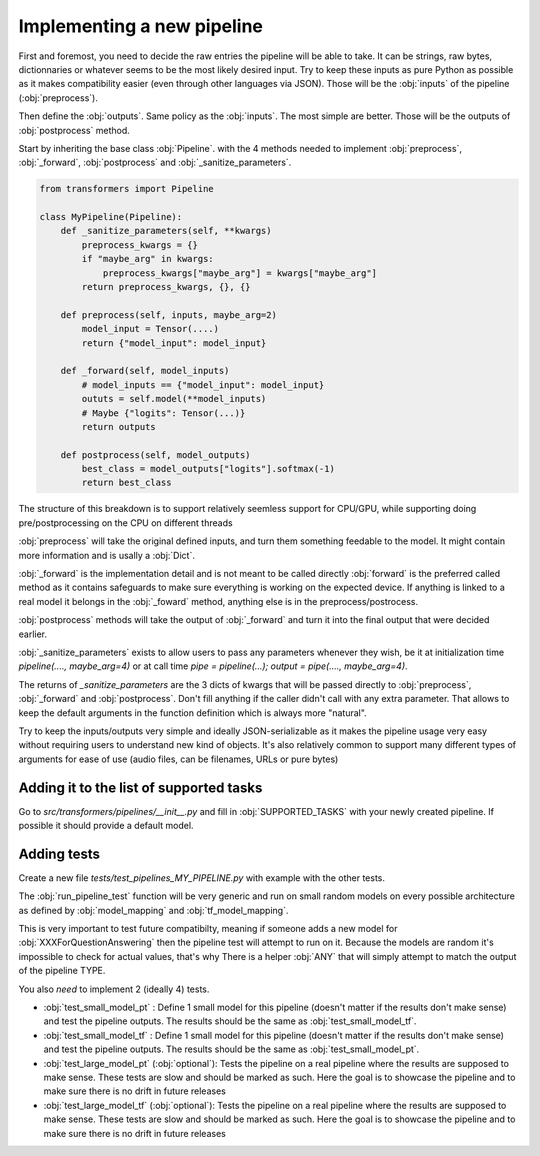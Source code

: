 Implementing a new pipeline
-----------------------------------------------------------------------------------------------------------------------

First and foremost, you need to decide the raw entries the pipeline will be able to take. It can be strings, raw bytes,
dictionnaries or whatever seems to be the most likely desired input. Try to keep these inputs as pure Python as
possible as it makes compatibility easier (even through other languages via JSON). Those will be the :obj:`inputs` of
the pipeline (:obj:`preprocess`).

Then define the :obj:`outputs`. Same policy as the :obj:`inputs`. The most simple are better. Those will be the outputs
of :obj:`postprocess` method.

Start by inheriting the base class :obj:`Pipeline`. with the 4 methods needed to implement :obj:`preprocess`,
:obj:`_forward`, :obj:`postprocess` and :obj:`_sanitize_parameters`.


.. code-block::

    from transformers import Pipeline

    class MyPipeline(Pipeline):
        def _sanitize_parameters(self, **kwargs)
            preprocess_kwargs = {}
            if "maybe_arg" in kwargs:
                preprocess_kwargs["maybe_arg"] = kwargs["maybe_arg"]
            return preprocess_kwargs, {}, {}

        def preprocess(self, inputs, maybe_arg=2)
            model_input = Tensor(....)
            return {"model_input": model_input}

        def _forward(self, model_inputs)
            # model_inputs == {"model_input": model_input}
            oututs = self.model(**model_inputs)
            # Maybe {"logits": Tensor(...)}
            return outputs

        def postprocess(self, model_outputs)
            best_class = model_outputs["logits"].softmax(-1)
            return best_class


The structure of this breakdown is to support relatively seemless support for CPU/GPU, while supporting doing
pre/postprocessing on the CPU on different threads

:obj:`preprocess` will take the original defined inputs, and turn them something feedable to the model. It might
contain more information and is usally a :obj:`Dict`.

:obj:`_forward` is the implementation detail and is not meant to be called directly :obj:`forward` is the preferred
called method as it contains safeguards to make sure everything is working on the expected device. If anything is
linked to a real model it belongs in the :obj:`_foward` method, anything else is in the preprocess/postrocess.

:obj:`postprocess` methods will take the output of :obj:`_forward` and turn it into the final output that were decided
earlier.

:obj:`_sanitize_parameters` exists to allow users to pass any parameters whenever they wish, be it at initialization
time `pipeline(...., maybe_arg=4)` or at call time `pipe = pipeline(...); output = pipe(...., maybe_arg=4)`.

The returns of `_sanitize_parameters` are the 3 dicts of kwargs that will be passed directly to :obj:`preprocess`,
:obj:`_forward` and :obj:`postprocess`. Don't fill anything if the caller didn't call with any extra parameter. That
allows to keep the default arguments in the function definition which is always more "natural".

Try to keep the inputs/outputs very simple and ideally JSON-serializable as it makes the pipeline usage very easy
without requiring users to understand new kind of objects. It's also relatively common to support many different types
of arguments for ease of use (audio files, can be filenames, URLs or pure bytes)



Adding it to the list of supported tasks
~~~~~~~~~~~~~~~~~~~~~~~~~~~~~~~~~~~~~~~~~~~~~~~~~~~~~~~~~~~~~~~~~~~~~~~~~~~~~~~~~~~~~~~~~~~~~~~~~~~~~~~~~~~~~~~~~~~~~~~

Go to `src/transformers/pipelines/__init__.py` and fill in :obj:`SUPPORTED_TASKS` with your newly created pipeline. If
possible it should provide a default model.

Adding tests
~~~~~~~~~~~~~~~~~~~~~~~~~~~~~~~~~~~~~~~~~~~~~~~~~~~~~~~~~~~~~~~~~~~~~~~~~~~~~~~~~~~~~~~~~~~~~~~~~~~~~~~~~~~~~~~~~~~~~~~

Create a new file `tests/test_pipelines_MY_PIPELINE.py` with example with the other tests.

The :obj:`run_pipeline_test` function will be very generic and run on small random models on every possible
architecture as defined by :obj:`model_mapping` and :obj:`tf_model_mapping`.

This is very important to test future compatibilty, meaning if someone adds a new model for
:obj:`XXXForQuestionAnswering` then the pipeline test will attempt to run on it. Because the models are random it's
impossible to check for actual values, that's why There is a helper :obj:`ANY` that will simply attempt to match the
output of the pipeline TYPE.

You also *need* to implement 2 (ideally 4) tests.

- :obj:`test_small_model_pt` : Define 1 small model for this pipeline (doesn't matter if the results don't make sense)
  and test the pipeline outputs. The results should be the same as :obj:`test_small_model_tf`.
- :obj:`test_small_model_tf` : Define 1 small model for this pipeline (doesn't matter if the results don't make sense)
  and test the pipeline outputs. The results should be the same as :obj:`test_small_model_pt`.
- :obj:`test_large_model_pt` (:obj:`optional`): Tests the pipeline on a real pipeline where the results are supposed to
  make sense. These tests are slow and should be marked as such. Here the goal is to showcase the pipeline and to make
  sure there is no drift in future releases
- :obj:`test_large_model_tf` (:obj:`optional`): Tests the pipeline on a real pipeline where the results are supposed to
  make sense. These tests are slow and should be marked as such. Here the goal is to showcase the pipeline and to make
  sure there is no drift in future releases
